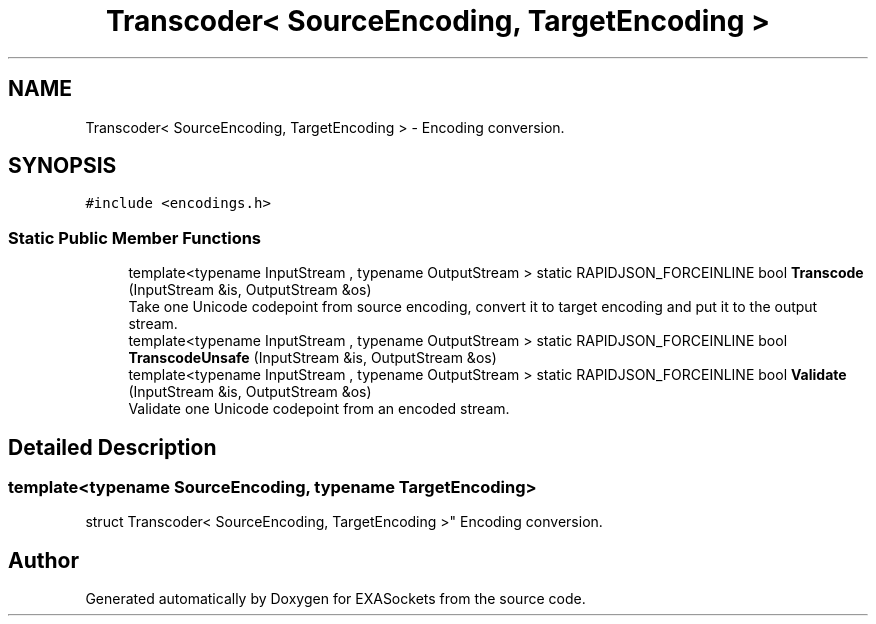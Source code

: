 .TH "Transcoder< SourceEncoding, TargetEncoding >" 3 "Thu Nov 3 2016" "Version 0.9" "EXASockets" \" -*- nroff -*-
.ad l
.nh
.SH NAME
Transcoder< SourceEncoding, TargetEncoding > \- Encoding conversion\&.  

.SH SYNOPSIS
.br
.PP
.PP
\fC#include <encodings\&.h>\fP
.SS "Static Public Member Functions"

.in +1c
.ti -1c
.RI "template<typename InputStream , typename OutputStream > static RAPIDJSON_FORCEINLINE bool \fBTranscode\fP (InputStream &is, OutputStream &os)"
.br
.RI "Take one Unicode codepoint from source encoding, convert it to target encoding and put it to the output stream\&. "
.ti -1c
.RI "template<typename InputStream , typename OutputStream > static RAPIDJSON_FORCEINLINE bool \fBTranscodeUnsafe\fP (InputStream &is, OutputStream &os)"
.br
.ti -1c
.RI "template<typename InputStream , typename OutputStream > static RAPIDJSON_FORCEINLINE bool \fBValidate\fP (InputStream &is, OutputStream &os)"
.br
.RI "Validate one Unicode codepoint from an encoded stream\&. "
.in -1c
.SH "Detailed Description"
.PP 

.SS "template<typename SourceEncoding, typename TargetEncoding>
.br
struct Transcoder< SourceEncoding, TargetEncoding >"
Encoding conversion\&. 

.SH "Author"
.PP 
Generated automatically by Doxygen for EXASockets from the source code\&.
